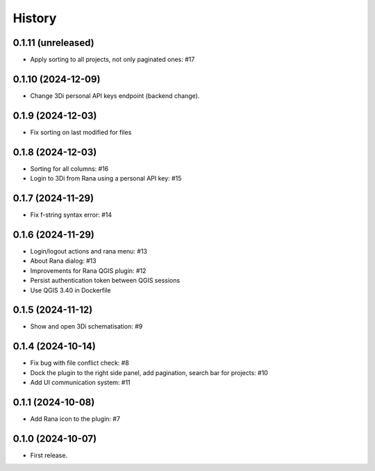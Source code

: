 History
=======

0.1.11 (unreleased)
------------------

- Apply sorting to all projects, not only paginated ones: #17


0.1.10 (2024-12-09)
------------------

- Change 3Di personal API keys endpoint (backend change).


0.1.9 (2024-12-03)
------------------

- Fix sorting on last modified for files


0.1.8 (2024-12-03)
------------------

- Sorting for all columns: #16
- Login to 3Di from Rana using a personal API key: #15


0.1.7 (2024-11-29)
------------------

- Fix f-string syntax error: #14


0.1.6 (2024-11-29)
------------------

- Login/logout actions and rana menu: #13
- About Rana dialog: #13
- Improvements for Rana QGIS plugin: #12
- Persist authentication token between QGIS sessions
- Use QGIS 3.40 in Dockerfile


0.1.5 (2024-11-12)
------------------

- Show and open 3Di schematisation: #9


0.1.4 (2024-10-14)
------------------

- Fix bug with file conflict check: #8
- Dock the plugin to the right side panel, add pagination, search bar for projects: #10
- Add UI communication system: #11


0.1.1 (2024-10-08)
------------------

- Add Rana icon to the plugin: #7


0.1.0 (2024-10-07)
------------------

- First release.
